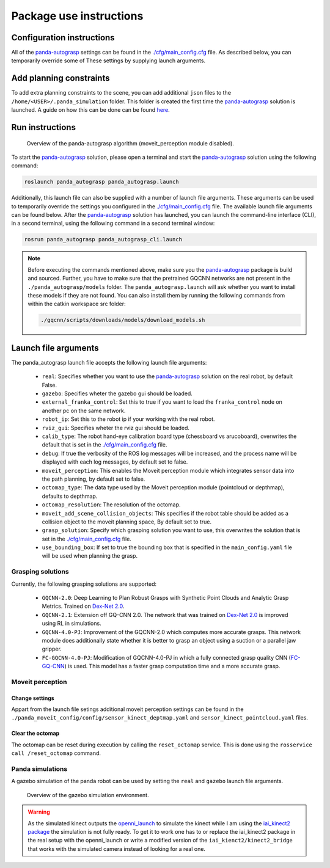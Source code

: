 Package use instructions
===================================

Configuration instructions
-----------------------------------

All of the `panda-autograsp`_ settings can be found in the
`./cfg/main_config.cfg <https://github.com/rickstaa/panda-autograsp/blob/melodic-devel/panda-autograsp/cfg/main_config.yaml>`_
file. As described below, you can temporarily override some of These
settings by supplying launch arguments.

Add planning constraints
---------------------------------------

To add extra planning constraints to the scene, you can add additional
``json`` files to the ``/home/<USER>/.panda_simulation`` folder. This
folder is created the first time the `panda-autograsp`_ solution is launched.
A guide on how this can be done can be found `here <https://erdalpekel.de/?p=123>`_.

Run instructions
----------------------------------

.. figure:: https://user-images.githubusercontent.com/17570430/69431644-70cc7a80-0d38-11ea-853c-f0e899f86af0.png
    :alt: panda-autograsp algorithm in action
    :target: https://user-images.githubusercontent.com/17570430/69431644-70cc7a80-0d38-11ea-853c-f0e899f86af0.png

    Overview of the panda-autograsp algorithm (moveit_perception module disabled).

To start the `panda-autograsp`_ solution, please open a terminal
and start the `panda-autograsp`_ solution using the following command:

.. code-block:: bash

    roslaunch panda_autograsp panda_autograsp.launch

Additionally, this launch file can also be supplied with a number of
launch file arguments. These arguments can be used to temporarily
override the settings you configured in the `./cfg/main_config.cfg <https://github.com/rickstaa/panda-autograsp/blob/melodic-devel/panda-autograsp/cfg/main_config.yaml>`_
file. The available launch file arguments can be found below. After the
`panda-autograsp`_ solution has launched, you can launch the command-line
interface (CLI), in a second terminal, using the following command in a
second terminal window:

.. code-block:: bash

    rosrun panda_autograsp panda_autograsp_cli.launch

.. note::

 Before executing the commands mentioned above, make sure you the `panda-autograsp`_ package is build
 and sourced. Further, you have to make sure that the pretrained GQCNN networks are not present in the
 ``./panda_autograsp/models`` folder. The ``panda_autograsp.launch`` will ask whether you want to install
 these models if they are not found. You can also install them by running the following commands from
 within the catkin workspace src folder:

 .. code-block:: bash

    ./gqcnn/scripts/downloads/models/download_models.sh

Launch file arguments
---------------------------------------

The panda_autograsp launch file accepts the following launch file arguments:

    - ``real``: Specifies whether you want to use the `panda-autograsp`_ solution on the real robot, by default False.
    - ``gazebo``: Specifies wheter the gazebo gui should be loaded.
    - ``external_franka_control``: Set this to true if you want to load the ``franka_control`` node on another pc on the same network.
    - ``robot_ip``: Set this to the robot ip if your working with the real robot.
    - ``rviz_gui``: Specifies wheter the rviz gui should be loaded.
    - ``calib_type``: The robot hand-eye calibration board type (chessboard vs arucoboard), overwrites the default that is set in the `./cfg/main_config.cfg <https://github.com/rickstaa/panda-autograsp/blob/melodic-devel/panda-autograsp/cfg/main_config.yaml>`_ file.
    - ``debug``: If true the verbosity of the ROS log messages will be increased, and the process name will be displayed with each log messages, by default set to false.
    - ``moveit_perception``: This enables the Moveit perception module which integrates sensor data into the path planning, by default set to false.
    - ``octomap_type``: The data type used by the Moveit perception module (pointcloud or depthmap), defaults to depthmap.
    - ``octomap_resolution``: The resolution of the octomap.
    - ``moveit_add_scene_collision_objects``: This specifies if the robot table should be added as a collision object to the moveit planning space, By default set to true.
    - ``grasp_solution``: Specify which grasping solution you want to use, this overwrites the solution that is set in the `./cfg/main_config.cfg <https://github.com/rickstaa/panda-autograsp/blob/melodic-devel/panda-autograsp/cfg/main_config.yaml>`_ file.
    - ``use_bounding_box``: If set to true the bounding box that is specified in the ``main_config.yaml`` file will be used when planning the grasp.

Grasping solutions
^^^^^^^^^^^^^^^^^^^^^^^^^^^^^^^^^^^^^

Currently, the following grasping solutions are supported:

    - ``GQCNN-2.0``: Deep Learning to Plan Robust Grasps with Synthetic Point Clouds and Analytic Grasp Metrics. Trained on `Dex-Net 2.0`_.
    - ``GQCNN-2.1``: Extension off GQ-CNN 2.0. The network that was trained on `Dex-Net 2.0`_ is improved using RL in simulations.
    - ``GQCNN-4.0-PJ``: Improvement of the GQCNN-2.0 which computes more accurate grasps. This network module does additionally state whether it is better to grasp an object using a suction or a parallel jaw gripper.
    - ``FC-GQCNN-4.0-PJ``: Modification of GQCNN-4.0-PJ in which a fully connected grasp quality CNN (`FC-GQ-CNN`_) is used. This model has a faster grasp computation time and a more accurate grasp.

.. _Dex-net 2.0: https://berkeleyautomation.github.io/dex-net/#dexnet_2
.. _Dex-Net 4.0: https://berkeleyautomation.github.io/dex-net/#dexnet_4
.. _FC-GQ-CNN: https://berkeleyautomation.github.io/fcgqcnn
.. _panda-autograsp: https://github.com/rickstaa/panda-autograsp

Moveit perception
^^^^^^^^^^^^^^^^^^^^^^^^

Change settings
~~~~~~~~~~~~~~~~~~~~~~~~~~~~~~~~~~

Appart from the launch file setings additional moveit perception
settings can be found in the
``./panda_moveit_config/config/sensor_kinect_deptmap.yaml``
and ``sensor_kinect_pointcloud.yaml`` files.

Clear the octomap
~~~~~~~~~~~~~~~~~~~~~~~~~~~

The octomap can be reset during execution by calling the ``reset_octomap``
service. This is done using the ``rosservice call /reset_octomap``
command.

Panda simulations
^^^^^^^^^^^^^^^^^^^^^^^^^^^^^^

A gazebo simulation of the panda robot can be used by setting the
``real`` and ``gazebo`` launch file arguments.

.. figure:: https://user-images.githubusercontent.com/17570430/68993544-9f9aaa80-0879-11ea-832e-a61147fdc80a.png
    :alt: gazebo_simulation
    :target: https://user-images.githubusercontent.com/17570430/68993544-9f9aaa80-0879-11ea-832e-a61147fdc80a.png

    Overview of the gazebo simulation environment.

.. warning::

    As the simulated kinect outputs the `openni_launch <https://wiki.ros.org/openni_launch>`_
    to simulate the kinect while I am using the
    `iai_kinect2 package <https://github.com/code-iai/iai_kinect2>`_ the
    simulation is not fully ready. To get it to work one has to or replace
    the iai_kinect2 package in the real setup with the openni_launch or
    write a modified version of the ``iai_kienct2/kinect2_bridge`` that
    works with the simulated camera instead of looking for a real one.
